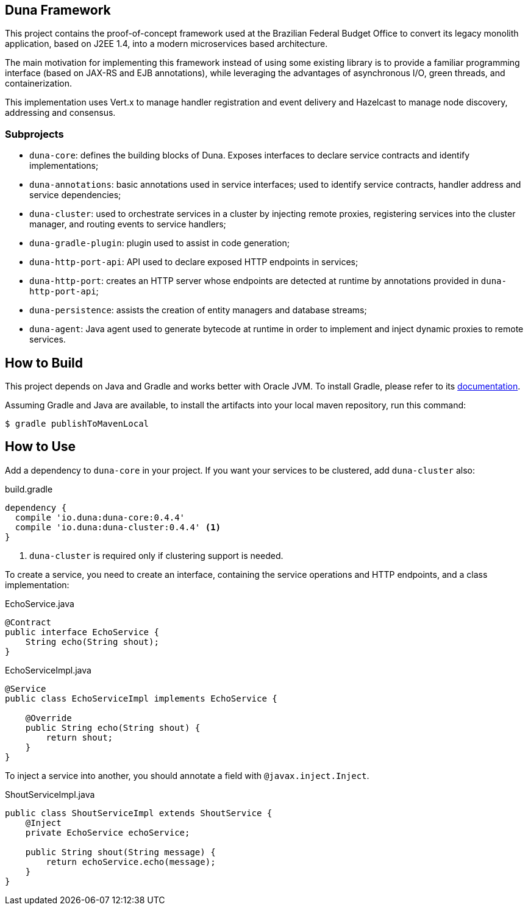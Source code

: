 == Duna Framework

This project contains the proof-of-concept framework used at the
Brazilian Federal Budget Office to convert its legacy monolith
application, based on J2EE 1.4, into a modern microservices based
architecture.

The main motivation for implementing this framework instead of using
some existing library is to provide a familiar programming interface
(based on JAX-RS and EJB annotations),
while leveraging the advantages of asynchronous I/O, green threads, and
containerization.

This implementation uses Vert.x to manage handler registration
and event delivery and Hazelcast to manage node discovery,
addressing and consensus.

=== Subprojects

- `duna-core`: defines the building blocks of Duna. Exposes interfaces
to declare service contracts and identify implementations;

- `duna-annotations`: basic annotations used in service interfaces; used
to identify service contracts, handler address and service dependencies;

- `duna-cluster`: used to orchestrate services in a cluster by injecting
remote proxies, registering services into the cluster manager, and routing
events to service handlers;

- `duna-gradle-plugin`: plugin used to assist in code generation;

- `duna-http-port-api`: API used to declare exposed HTTP endpoints in
services;

- `duna-http-port`: creates an HTTP server whose endpoints are
detected at runtime by annotations provided in `duna-http-port-api`;

- `duna-persistence`: assists the creation of entity managers and
database streams;

- `duna-agent`: Java agent used to generate bytecode at runtime
in order to implement and inject dynamic proxies to remote services.

== How to Build

This project depends on Java and Gradle and works better with Oracle
JVM. To install Gradle, please refer to its
http://gradle.org[documentation].

Assuming Gradle and Java are available, to install the artifacts into
your local maven repository, run this command:

    $ gradle publishToMavenLocal

== How to Use

Add a dependency to `duna-core` in your project. If you want your services
to be clustered, add `duna-cluster` also:

.build.gradle
[source,groovy]
----
dependency {
  compile 'io.duna:duna-core:0.4.4'
  compile 'io.duna:duna-cluster:0.4.4' <1>
}
----
<1> `duna-cluster` is required only if clustering support is needed.

To create a service, you need to create an interface, containing the
service operations and HTTP endpoints, and a class implementation:

.EchoService.java
[source,java]
----
@Contract
public interface EchoService {
    String echo(String shout);
}
----

.EchoServiceImpl.java
[source,java]
----
@Service
public class EchoServiceImpl implements EchoService {

    @Override
    public String echo(String shout) {
        return shout;
    }
}
----

To inject a service into another, you should annotate a field with
`@javax.inject.Inject`.

.ShoutServiceImpl.java
[source,java]
----
public class ShoutServiceImpl extends ShoutService {
    @Inject
    private EchoService echoService;

    public String shout(String message) {
        return echoService.echo(message);
    }
}
----
